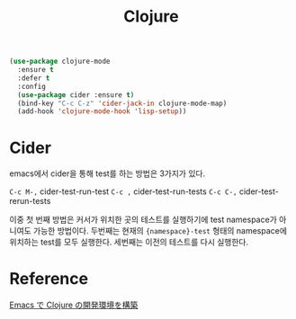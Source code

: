 #+TITLE:Clojure
#+OPTIONS: toc:2 num:nil ^:nil

#+BEGIN_SRC emacs-lisp
(use-package clojure-mode
  :ensure t
  :defer t
  :config
  (use-package cider :ensure t)
  (bind-key "C-c C-z" 'cider-jack-in clojure-mode-map)
  (add-hook 'clojure-mode-hook 'lisp-setup))
#+END_SRC

* Cider
emacs에서 cider을 통해 test를 하는 방법은 3가지가 있다.

~C-c M-,~ cider-test-run-test
~C-c ,~   cider-test-run-tests
~C-c C-,~ cider-test-rerun-tests

이중 첫 번째 방법은 커서가 위치한 곳의 테스트를 실행하기에 test namespace가 아니여도 가능한 방법이다.
두번째는 현재의 ~{namespace}-test~ 형태의 namespace에 위치하는 test를 모두 실행한다.
세번째는 이전의 테스트를 다시 실행한다.
* Reference
[[http://futurismo.biz/archives/5742][Emacs で Clojure の開発環境を構築]]
